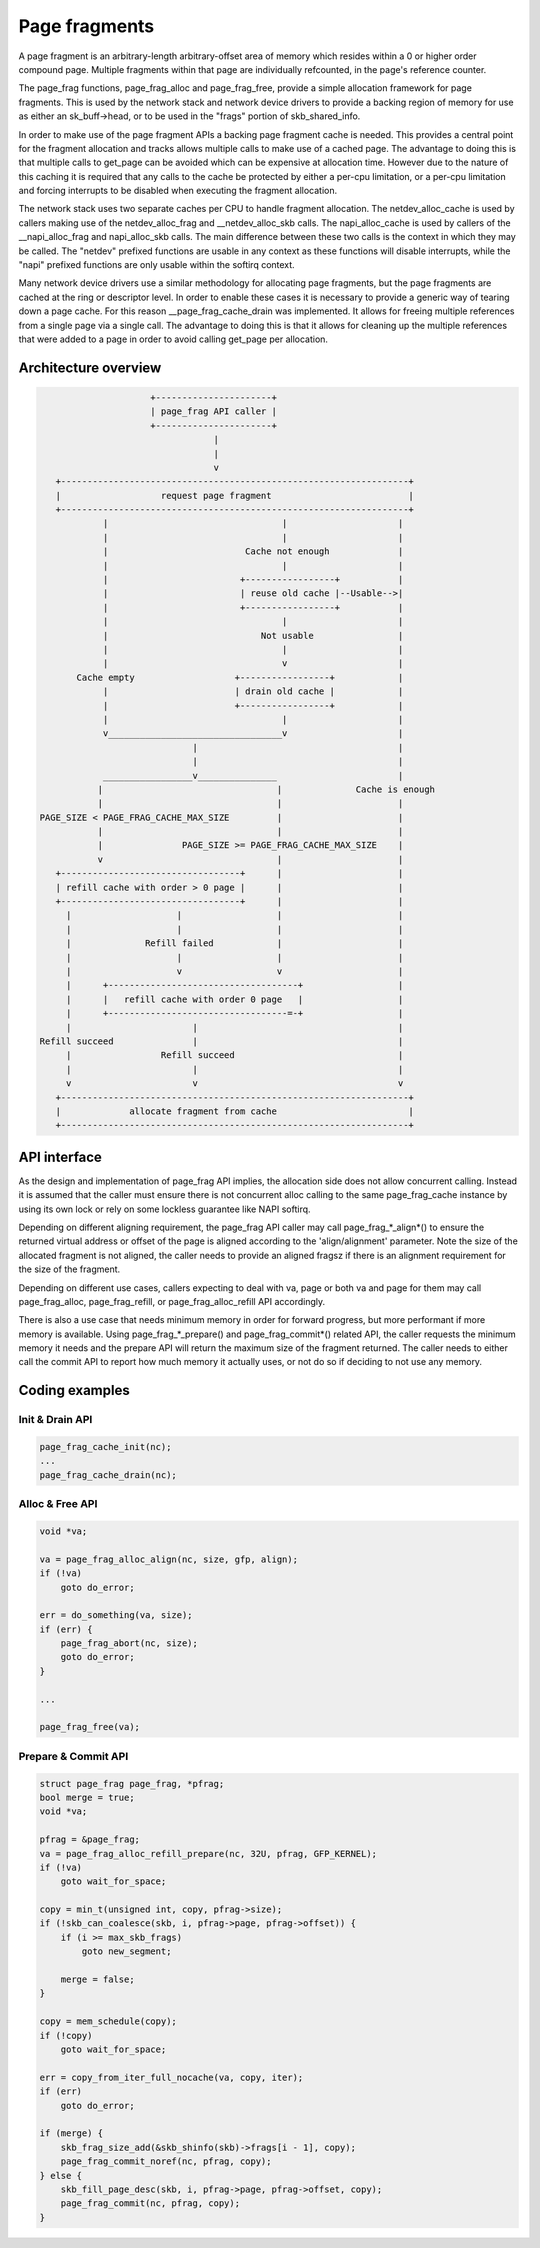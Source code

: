 .. SPDX-License-Identifier: GPL-2.0

==============
Page fragments
==============

A page fragment is an arbitrary-length arbitrary-offset area of memory
which resides within a 0 or higher order compound page.  Multiple
fragments within that page are individually refcounted, in the page's
reference counter.

The page_frag functions, page_frag_alloc and page_frag_free, provide a
simple allocation framework for page fragments.  This is used by the
network stack and network device drivers to provide a backing region of
memory for use as either an sk_buff->head, or to be used in the "frags"
portion of skb_shared_info.

In order to make use of the page fragment APIs a backing page fragment
cache is needed.  This provides a central point for the fragment allocation
and tracks allows multiple calls to make use of a cached page.  The
advantage to doing this is that multiple calls to get_page can be avoided
which can be expensive at allocation time.  However due to the nature of
this caching it is required that any calls to the cache be protected by
either a per-cpu limitation, or a per-cpu limitation and forcing interrupts
to be disabled when executing the fragment allocation.

The network stack uses two separate caches per CPU to handle fragment
allocation.  The netdev_alloc_cache is used by callers making use of the
netdev_alloc_frag and __netdev_alloc_skb calls.  The napi_alloc_cache is
used by callers of the __napi_alloc_frag and napi_alloc_skb calls.  The
main difference between these two calls is the context in which they may be
called.  The "netdev" prefixed functions are usable in any context as these
functions will disable interrupts, while the "napi" prefixed functions are
only usable within the softirq context.

Many network device drivers use a similar methodology for allocating page
fragments, but the page fragments are cached at the ring or descriptor
level.  In order to enable these cases it is necessary to provide a generic
way of tearing down a page cache.  For this reason __page_frag_cache_drain
was implemented.  It allows for freeing multiple references from a single
page via a single call.  The advantage to doing this is that it allows for
cleaning up the multiple references that were added to a page in order to
avoid calling get_page per allocation.


Architecture overview
=====================

.. code-block:: none

                      +----------------------+
                      | page_frag API caller |
                      +----------------------+
                                  |
                                  |
                                  v
    +------------------------------------------------------------------+
    |                   request page fragment                          |
    +------------------------------------------------------------------+
             |                                 |                     |
             |                                 |                     |
             |                          Cache not enough             |
             |                                 |                     |
             |                         +-----------------+           |
             |                         | reuse old cache |--Usable-->|
             |                         +-----------------+           |
             |                                 |                     |
             |                             Not usable                |
             |                                 |                     |
             |                                 v                     |
        Cache empty                   +-----------------+            |
             |                        | drain old cache |            |
             |                        +-----------------+            |
             |                                 |                     |
             v_________________________________v                     |
                              |                                      |
                              |                                      |
             _________________v_______________                       |
            |                                 |              Cache is enough
            |                                 |                      |
 PAGE_SIZE < PAGE_FRAG_CACHE_MAX_SIZE         |                      |
            |                                 |                      |
            |               PAGE_SIZE >= PAGE_FRAG_CACHE_MAX_SIZE    |
            v                                 |                      |
    +----------------------------------+      |                      |
    | refill cache with order > 0 page |      |                      |
    +----------------------------------+      |                      |
      |                    |                  |                      |
      |                    |                  |                      |
      |              Refill failed            |                      |
      |                    |                  |                      |
      |                    v                  v                      |
      |      +------------------------------------+                  |
      |      |   refill cache with order 0 page   |                  |
      |      +----------------------------------=-+                  |
      |                       |                                      |
 Refill succeed               |                                      |
      |                 Refill succeed                               |
      |                       |                                      |
      v                       v                                      v
    +------------------------------------------------------------------+
    |             allocate fragment from cache                         |
    +------------------------------------------------------------------+

API interface
=============
As the design and implementation of page_frag API implies, the allocation side
does not allow concurrent calling. Instead it is assumed that the caller must
ensure there is not concurrent alloc calling to the same page_frag_cache
instance by using its own lock or rely on some lockless guarantee like NAPI
softirq.

Depending on different aligning requirement, the page_frag API caller may call
page_frag_*_align*() to ensure the returned virtual address or offset of the
page is aligned according to the 'align/alignment' parameter. Note the size of
the allocated fragment is not aligned, the caller needs to provide an aligned
fragsz if there is an alignment requirement for the size of the fragment.

Depending on different use cases, callers expecting to deal with va, page or
both va and page for them may call page_frag_alloc, page_frag_refill, or
page_frag_alloc_refill API accordingly.

There is also a use case that needs minimum memory in order for forward progress,
but more performant if more memory is available. Using page_frag_*_prepare() and
page_frag_commit*() related API, the caller requests the minimum memory it needs
and the prepare API will return the maximum size of the fragment returned. The
caller needs to either call the commit API to report how much memory it actually
uses, or not do so if deciding to not use any memory.

.. kernel-doc:: include/linux/page_frag_cache.h
   :identifiers: page_frag_cache_init page_frag_cache_is_pfmemalloc
		 page_frag_cache_page_offset __page_frag_alloc_align
		 page_frag_alloc_align page_frag_alloc
		 __page_frag_refill_align page_frag_refill_align
		 page_frag_refill __page_frag_refill_prepare_align
		 page_frag_refill_prepare_align page_frag_refill_prepare
		 __page_frag_alloc_refill_prepare_align
		 page_frag_alloc_refill_prepare_align
		 page_frag_alloc_refill_prepare page_frag_alloc_refill_probe
		 page_frag_refill_probe page_frag_commit
		 page_frag_commit_noref page_frag_alloc_abort

.. kernel-doc:: mm/page_frag_cache.c
   :identifiers: page_frag_cache_drain page_frag_free
		 __page_frag_alloc_refill_probe_align

Coding examples
===============

Init & Drain API
----------------

.. code-block:: c

   page_frag_cache_init(nc);
   ...
   page_frag_cache_drain(nc);


Alloc & Free API
----------------

.. code-block:: c

    void *va;

    va = page_frag_alloc_align(nc, size, gfp, align);
    if (!va)
        goto do_error;

    err = do_something(va, size);
    if (err) {
        page_frag_abort(nc, size);
        goto do_error;
    }

    ...

    page_frag_free(va);


Prepare & Commit API
--------------------

.. code-block:: c

    struct page_frag page_frag, *pfrag;
    bool merge = true;
    void *va;

    pfrag = &page_frag;
    va = page_frag_alloc_refill_prepare(nc, 32U, pfrag, GFP_KERNEL);
    if (!va)
        goto wait_for_space;

    copy = min_t(unsigned int, copy, pfrag->size);
    if (!skb_can_coalesce(skb, i, pfrag->page, pfrag->offset)) {
        if (i >= max_skb_frags)
            goto new_segment;

        merge = false;
    }

    copy = mem_schedule(copy);
    if (!copy)
        goto wait_for_space;

    err = copy_from_iter_full_nocache(va, copy, iter);
    if (err)
        goto do_error;

    if (merge) {
        skb_frag_size_add(&skb_shinfo(skb)->frags[i - 1], copy);
        page_frag_commit_noref(nc, pfrag, copy);
    } else {
        skb_fill_page_desc(skb, i, pfrag->page, pfrag->offset, copy);
        page_frag_commit(nc, pfrag, copy);
    }
